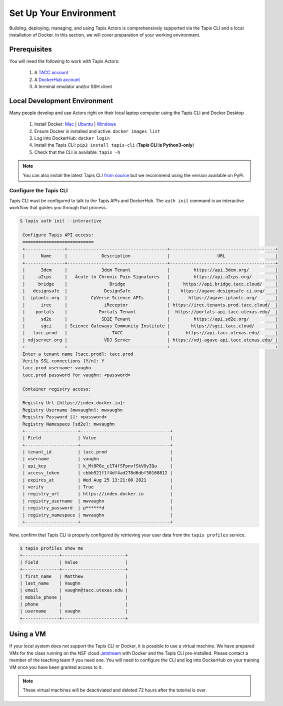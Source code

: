 Set Up Your Environment
=======================

Building, deploying, managing, and using Tapis Actors 
is comprehensively supported via the Tapis CLI and a 
local installation of Docker. In this section, we will 
cover preparation of your working environment. 

Prerequisites
-------------

You will need the following to work with Tapis Actors:

  #. A `TACC account <https://portal.tacc.utexas.edu/account-request>`_
  #. A `DockerHub account <https://hub.docker.com/signup>`_
  #. A terminal emulator and/or SSH client

Local Development Environment
------------------------------

Many people develop and use Actors right on their local laptop 
computer using the Tapis CLI and Docker Desktop

  #. Install Docker: `Mac <https://docs.docker.com/docker-for-mac/>`_ | `Ubuntu <https://docs.docker.com/install/linux/docker-ce/ubuntu/>`_ | `Windows <https://docs.docker.com/docker-for-windows/>`_
  #. Ensure Docker is installed and active: ``docker images list``
  #. Log into DockerHub: ``docker login``
  #. Install the Tapis CLI: ``pip3 install tapis-cli`` (**Tapis CLI is Python3-only**)
  #. Check that the CLI is available: ``tapis -h``

.. note::
    You can also install the latest Tapis CLI `from source <https://github.com/TACC-Cloud/tapis-cli>`_ but we recommend using the version available on PyPi.

Configure the Tapis CLI
***********************

Tapis CLI must be configured to talk to the Tapis APIs and DockerHub. The 
``auth init`` command is an interactive workflow that guides you through that 
process. 

.. code-block:: bash

   $ tapis auth init --interactive

    Configure Tapis API access:
    ===========================
    +---------------+--------------------------------------+----------------------------------------+
    |      Name     |             Description              |                  URL                   |
    +---------------+--------------------------------------+----------------------------------------+
    |      3dem     |             3dem Tenant              |         https://api.3dem.org/          |
    |     a2cps     |   Acute to Chronic Pain Signatures   |         https://api.a2cps.org/         |
    |     bridge    |                Bridge                |     https://api.bridge.tacc.cloud/     |
    |   designsafe  |              DesignSafe              |    https://agave.designsafe-ci.org/    |
    |  iplantc.org  |         CyVerse Science APIs         |       https://agave.iplantc.org/       |
    |      irec     |              iReceptor               | https://irec.tenants.prod.tacc.cloud/  |
    |    portals    |            Portals Tenant            |  https://portals-api.tacc.utexas.edu/  |
    |      sd2e     |             SD2E Tenant              |         https://api.sd2e.org/          |
    |      sgci     | Science Gateways Community Institute |        https://sgci.tacc.cloud/        |
    |   tacc.prod   |                 TACC                 |      https://api.tacc.utexas.edu/      |
    | vdjserver.org |              VDJ Server              | https://vdj-agave-api.tacc.utexas.edu/ |
    +---------------+--------------------------------------+----------------------------------------+
    Enter a tenant name [tacc.prod]: tacc.prod
    Verify SSL connections [Y/n]: Y
    tacc.prod username: vaughn
    tacc.prod password for vaughn: <password>

    Container registry access:
    --------------------------
    Registry Url [https://index.docker.io]:
    Registry Username [mwvaughn]: mwvaughn
    Registry Password []: <password>
    Registry Namespace [sd2e]: mwvaughn
    +--------------------+----------------------------------+
    | Field              | Value                            |
    +--------------------+----------------------------------+
    | tenant_id          | tacc.prod                        |
    | username           | vaughn                           |
    | api_key            | k_Mt8PGe_e1T4fSFpnvfSkVOyIQa     |
    | access_token       | cbbb521f1f4df4ad278d6dbf30168812 |
    | expires_at         | Wed Aug 25 13:21:00 2021         |
    | verify             | True                             |
    | registry_url       | https://index.docker.io          |
    | registry_username  | mwvaughn                         |
    | registry_password  | p******d                         |
    | registry_namespace | mwvaughn                         |
    +--------------------+----------------------------------+

Now, confirm that Tapis CLI is properly configured by retrieving your 
user data from the ``tapis profiles`` service.

.. code-block:: bash

    $ tapis profiles show me
    +--------------+------------------------+
    | Field        | Value                  |
    +--------------+------------------------+
    | first_name   | Matthew                |
    | last_name    | Vaughn                 |
    | email        | vaughn@tacc.utexas.edu |
    | mobile_phone |                        |
    | phone        |                        |
    | username     | vaughn                 |
    +--------------+------------------------+

Using a VM
----------
If your local system does not support the Tapis CLI or Docker, it 
is possible to use a virtual machine. We have prepared VMs for the 
class running on the NSF cloud `Jetstream <https://jetstream-cloud.org/>`_ with Docker and the 
Tapis CLI pre-installed. Please contact a member of the teaching 
team if you need one. You will need to configure the CLI and log into 
DockerHub on your training VM once you have been granted access to it. 

.. note::
    These virtual machines will be deactiviated and deleted 72 hours after 
    the tutorial is over.
